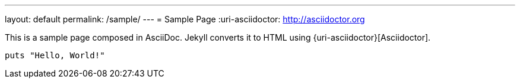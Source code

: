 ---
layout: default
permalink: /sample/
---
= Sample Page
:uri-asciidoctor: http://asciidoctor.org

This is a sample page composed in AsciiDoc.
Jekyll converts it to HTML using {uri-asciidoctor}[Asciidoctor].

[source,ruby]
puts "Hello, World!"
